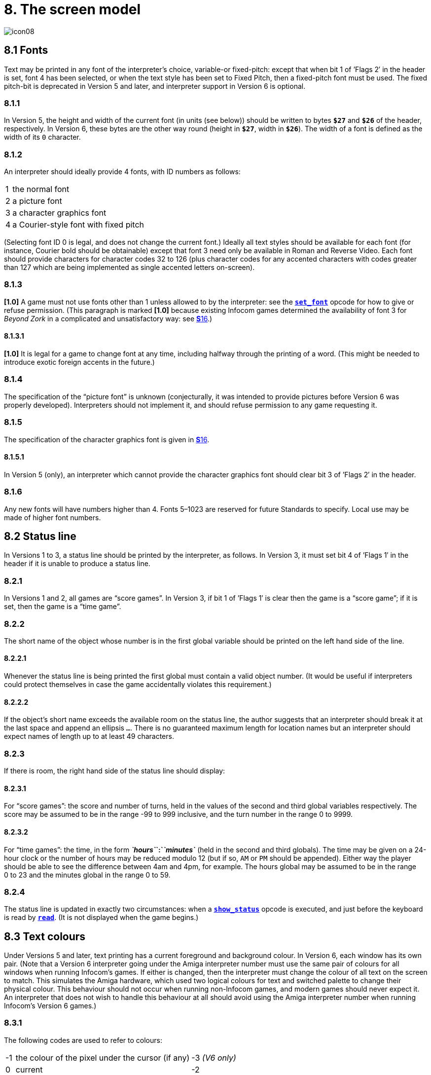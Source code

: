 = 8. The screen model
:idprefix:

image::icon08.gif[]

== 8.1 Fonts

Text may be printed in any font of the interpreter’s choice, variable-or fixed-pitch: except that when bit 1 of ’Flags 2′ in the header is set, font 4 has been selected, or when the text style has been set to Fixed Pitch, then a fixed-pitch font must be used. The fixed pitch-bit is deprecated in Version 5 and later, and interpreter support in Version 6 is optional.

=== 8.1.1

In Version 5, the height and width of the current font (in units (see below)) should be written to bytes `*$27*` and `*$26*` of the header, respectively. In Version 6, these bytes are the other way round (height in `*$27*`, width in `*$26*`). The width of a font is defined as the width of its `0` character.

=== 8.1.2

An interpreter should ideally provide 4 fonts, with ID numbers as follows:

[%autowidth, cols="^1,1" frame=none, grid=rows]
|===
|  1  | the normal font
|  2  | a picture font
|  3  | a character graphics font
|  4  | a Courier-style font with fixed pitch
|===

(Selecting font ID 0 is legal, and does not change the current font.) Ideally all text styles should be available for each font (for instance, Courier bold should be obtainable) except that font 3 need only be available in Roman and Reverse Video. Each font should provide characters for character codes 32 to 126 (plus character codes for any accented characters with codes greater than 127 which are being implemented as single accented letters on-screen).

=== 8.1.3

*[1.0]* A game must not use fonts other than 1 unless allowed to by the interpreter: see the xref:15-opcodes.adoc#set_font[`*set_font*`] opcode for how to give or refuse permission. (This paragraph is marked *[1.0]* because existing Infocom games determined the availability of font 3 for _Beyond Zork_ in a complicated and unsatisfactory way: see xref:16-font3.adoc[**S**16].)

==== 8.1.3.1

*[1.0]* It is legal for a game to change font at any time, including halfway through the printing of a word. (This might be needed to introduce exotic foreign accents in the future.)

=== 8.1.4

The specification of the “picture font” is unknown (conjecturally, it was intended to provide pictures before Version 6 was properly developed). Interpreters should not implement it, and should refuse permission to any game requesting it.

=== 8.1.5

The specification of the character graphics font is given in xref:16-font3.adoc[**S**16].

==== 8.1.5.1

In Version 5 (only), an interpreter which cannot provide the character graphics font should clear bit 3 of ’Flags 2′ in the header.

=== 8.1.6

Any new fonts will have numbers higher than 4. Fonts 5–1023 are reserved for future Standards to specify. Local use may be made of higher font numbers.

== 8.2 Status line

In Versions 1 to 3, a status line should be printed by the interpreter, as follows. In Version 3, it must set bit 4 of ’Flags 1′ in the header if it is unable to produce a status line.

=== 8.2.1

In Versions 1 and 2, all games are “score games”. In Version 3, if bit 1 of ’Flags 1′ is clear then the game is a “score game”; if it is set, then the game is a “time game”.

=== 8.2.2

The short name of the object whose number is in the first global variable should be printed on the left hand side of the line.

==== 8.2.2.1

Whenever the status line is being printed the first global must contain a valid object number. (It would be useful if interpreters could protect themselves in case the game accidentally violates this requirement.)

==== 8.2.2.2

If the object’s short name exceeds the available room on the status line, the author suggests that an interpreter should break it at the last space and append an ellipsis `…`. There is no guaranteed maximum length for location names but an interpreter should expect names of length up to at least 49 characters.

=== 8.2.3

If there is room, the right hand side of the status line should display:

==== 8.2.3.1

For “score games”: the score and number of turns, held in the values of the second and third global variables respectively. The score may be assumed to be in the range -99 to 999 inclusive, and the turn number in the range 0 to 9999.

==== 8.2.3.2

For “time games”: the time, in the form *_`hours`_`:`_`minutes`_* (held in the second and third globals). The time may be given on a 24-hour clock or the number of hours may be reduced modulo 12 (but if so, `AM` or `PM` should be appended). Either way the player should be able to see the difference between 4am and 4pm, for example. The hours global may be assumed to be in the range 0 to 23 and the minutes global in the range 0 to 59.

=== 8.2.4

The status line is updated in exactly two circumstances: when a xref:15-opcodes.adoc#show_status[`*show_status*`] opcode is executed, and just before the keyboard is read by xref:15-opcodes.adoc#read[`*read*`]. (It is not displayed when the game begins.)

== 8.3 Text colours

Under Versions 5 and later, text printing has a current foreground and background colour. In Version 6, each window has its own pair. (Note that a Version 6 interpreter going under the Amiga interpreter number must use the same pair of colours for all windows when running Infocom’s games. If either is changed, then the interpreter must change the colour of all text on the screen to match. This simulates the Amiga hardware, which used two logical colours for text and switched palette to change their physical colour. This behaviour should not occur when running non-Infocom games, and modern games should never expect it. An interpreter that does not wish to handle this behaviour at all should avoid using the Amiga interpreter number when running Infocom’s Version 6 games.)

=== 8.3.1

The following codes are used to refer to colours:

[%autowidth, cols="^1,1,1" frame=none, grid=rows]
|===
|  -1  | the colour of the pixel under the cursor (if any) | -3 _(V6 only)_
|  0   | current                                           | -2
|  1   | default                                           | -1
|  2   | black                                             | `$0000` (`$$0000000000000000`)
|  3   | red                                               | `$001D` (`$$0000000000011101`)
|  4   | green                                             | `$0340` (`$$0000001101000000`)
|  5   | yellow                                            | `$03BD` (`$$0000001110111101`)
|  6   | blue                                              | `$59A0` (`$$0101100110100000`)
|  7   | magenta                                           | `$7C1F` (`$$0111110000011111`)
|  8   | cyan                                              | `$77A0` (`$$0111011110100000`)
|  9   | white                                             | `$7FFF` (`$$0111111111111111`)
|  10  | light grey                                        | `$5AD6` (`$$0101101011010110`)
|  11  | medium grey                                       | `$4631` (`$$0100011000110001`)
|  12  | dark grey                                         | `$2D6B` (`$$0010110101101011`)
|  13  | _reserved_                                        |
|  14  | _reserved_                                        |
|  15  | transparent                                       | -4 _(V6 only)_
|===

Colours 10, 11, 12, 15 and -1 are available only in Version 6.

==== 8.3.1.1

*[1.1]* The equivalences between the colour numbers and true colours are recommended. The interpreter may allow the user to change the mapping, but the given values should be the default. If necessary, the game can check what true colour is being used for a given colour number using window properties 17 and 18.

Interpreters may provide different colours (eg making colour 10 dark grey), but if and only if they can detect they are running an original Infocom story file.

=== 8.3.2

If the interpreter cannot produce colours, it should clear bit 0 of ’Flags 1′ in the header. In Version 6 it should write colours 2 and 9 (black and white), either way round, into the default background and foreground colours in bytes `*$2c*` and `*$2d*` of the header.

=== 8.3.3

If the interpreter can produce colours, it should set bit 0 of ’Flags 1′ in the header, and write its default background and foreground colours into bytes `*$2c*` and `*$2d*` of the header.

=== 8.3.4

If a game wishes to use colours, it should have bit 6 in ’Flags 2′ set in its story file. (However, an interpreter should not rule out the use of colours just because this has not been done.)

=== 8.3.5

If a true colour, or an “under the cursor” colour has been requested by the game, then the foreground or background colour shown in window property 11 is implementation defined, with two exceptions:

==== 8.3.5.1

If the colour selected was one of the standard set (2–15), then that colour is indicated in property 11.

==== 8.3.5.2

If the colour selected was not one of the standard set (this can happen when using graphics, which may use many more colours), the colour shown in property 11 will be &geq; 16.

=== 8.3.6

*[1.1]* In Version 6 only, colour 15 is defined as transparent. This is only valid as a background colour; an attempt to select it for the foreground should produce a diagnostic. Interpreters not supporting transparency must ignore any attempt to select colour 15.

If the current background colour is transparent, then printed text is superimposed on the current window contents, without filling the background behind the text. xref:15-opcodes.adoc#erase_window[`*erase_window*`], xref:15-opcodes.adoc#erase_line[`*erase_line*`] and xref:15-opcodes.adoc#erase_picture[`*erase_picture*`] become null operations. The intent is to make it possible to superimpose text on non-uniform images. Up until now, only uniform images could be satisfactorily written on by sampling the background colour—that in itself would be problematical if the interpreter used dithering.

Scrolling with the background set to transparent is not permitted, so transparent should only be requested in a non-scrolling window. It is not valid to use Reverse Video style with the background set to transparent. Instructions that prompt for user input, such as read and save, should beavoided when the background is set to transparent, as it will not generally be possible for text entry to take place satisfactorily in the absence of a defined background colour. Printing text multiple times on top itself with the background set to transparent should be avoided, as the interpreter may use anti-aliasing, resulting in the text getting progressively heavier.

=== 8.3.7

*[1.1]* Standard 1.1 adds the ability for games to select many more colours with xref:15-opcodes.adoc#set_true_colour[`*set_true_colour*`], which uses 15-bit RBG colour values, with the following special values:

[%autowidth, cols="^1,1" frame=none, grid=rows]
|===
|  -1   | default setting
|  -2   | current setting
|  -3   | colour under cursor _(V6 only)_
|  -4   | transparent _(V6 only)_
|===

==== 8.3.7.1

*[1.1]* The interpreter selects the closest approximations available to the requested colours. In V6, the interpreter may store the approximations in window properties 16 and 17, so the program can tell how close it got (although it is acceptable for the interpreter to just store the requested value).

In the minimal implementation, interpreters just need to match to the closest of the standard colours and internally call xref:15-opcodes.adoc#set_colour[`*set_colour*`] (although that would have to ensure window properties 16 and 17 were updated). In a full implementation this would be turned around and xref:15-opcodes.adoc#set_colour[`*set_colour*`] would internally call xref:15-opcodes.adoc#set_true_colour[`*set_true_colour*`].

True colour specifications are in the Srgb colour space, `*$0000*` being black and `*$7FFF*` being white. Colours should be gamma adjusted if necessary. See the *PNG* specification for a good introduction to colour spaces and gamma correction.

== 8.4 Screen dimensions

The screen should ideally be at least 60 characters wide by 14 lines deep. (Old Apple II interpreters had a 40 character width and some modern laptop ones have a 9 line height, but implementors should seek to avoid these extremes if possible.) The interpreter may change the exact dimensions whenever it likes but must write the current height (in lines) and width (in characters) into bytes `*$20*` and `*$21*` in the header.

=== 8.4.1

The interpreter should use the screen height for calculating when to pause and print `[MORE]`. A screen height of 255 lines means “infinite height”, in which case the interpreter should never stop printing for a `[MORE]` prompt. (In case, say, the screen is actually a teletype printer, or has very good “scrollback”.)

=== 8.4.2

Screen dimensions are measured in notional “units”. In Versions 1 to 4, one unit is simply the height or width of one character. In Version 5 and later, the interpreter is free to implement units as anything from character sizes down to individual pixels.

=== 8.4.3

In Version 5 and later, the screen’s width and height in units should be written to the words at `*$22*` and `*$24*`.

== 8.5 Screen model (V1, V2)

The screen model for Versions 1 and 2 is as follows:

=== 8.5.1

The screen can only be printed to (like a teletype) and there is no control of the cursor.

=== 8.5.2

At the start of a game, the screen should be cleared and the text cursor placed at the bottom left (so that text scrolls upwards as the game gets under way).

== 8.6 Screen model (V3)

The screen model for Version 3 is as follows:

=== 8.6.1

The screen is divided into a lower and an upper window and at any given time one of these is selected. (Initially it is the lower window.) The game uses the xref:15-opcodes.adoc#set_window[`*set_window*`] opcode to select one of the two. Each window has its own cursor position at which text is printed. Operations in the upper window do not move the cursor of the lower. Whenever the upper window is selected, its cursor position is reset to the top left. Selecting, or re-sizing, the upper window does not change the screen’s appearance.

==== 8.6.1.1

The upper window has variable height (of _n_ lines) and the same width as the screen. This should be displayed on the _n_ lines of the screen below the top one (which continues to hold the status line). Initially the upper window has height 0. When the lower window is selected, the game can split off an upper window of any chosen size by using the xref:15-opcodes.adoc#split_window[`*split_window*`] opcode.

===== 8.6.1.1.1

Printing onto the upper window overlays whatever text is already there.

===== 8.6.1.1.2

When a screen split takes place in Version 3, the upper window is cleared.

==== 8.6.1.2

An interpreter need not provide the upper window at all. If it is going to do so, it should set bit 5 of ’Flags 1′ in the header to signal this to the game. It is only legal for a game to use xref:15-opcodes.adoc#set_window[`*set_window*`] or xref:15-opcodes.adoc#split_window[`*split_window*`] if this bit has been set.

==== 8.6.1.3

Following a “restore” of the game, the interpreter should automatically collapse the upper window to size 0.

=== 8.6.2

When text reaches the bottom right of the lower window, it should be scrolled upwards. The upper window should never be scrolled: it is legal for a character to be printed on the bottom right position of the upper window (but the position of the cursor after this operation is undefined: the author suggests that it stay put).

=== 8.6.3

At the start of a game, the screen should be cleared and the text cursor placed at the bottom left (so that text scrolls upwards as the game gets under way).

== 8.7 Screen model (V4, V5)

The screen model for Versions 4 and later, except Version 6, is as follows:

=== 8.7.1

Text can be printed in five different styles (modelled on the VT100 design of terminal). These are: Roman (the default), Bold, Italic, Reverse Video (usually printed with foreground and background colours reversed) and Fixed Pitch. The specification does not require the interpreter to be able to display more than one of these at once (e.g. to combine italic and bold), and most interpreters can’t. If the interpreter is going to allow certain combinations, then note that changing back to Roman should turn off all the text styles currently active.

==== 8.7.1.1

An interpreter need not provide Bold or Italic (even for font 1) and is free to interpret them broadly. (For example, rendering bold-face by changing the colour, or rendering italic with underlining.)

==== 8.7.1.2

It is legal to change text style at any point, including in the middle of a word being printed.

==== 8.7.1.3

*[1.1]* Although a story file can determine which individual styles are available by inspecting the header, this gives no indication of which styles can be combined. To improve this situation, at least for Version 6, Standard 1.1 requires window property 10 to show the actual style combination currently in use; with this a story file can probe for the availability of particular combinations.

=== 8.7.2

There are two “windows”, called “upper” and “lower”: at any given time one of these two is selected. (Initially it is the lower window.) The game uses the `*set_window*` opcode to select one of the two. Each window has its own cursor position at which text is printed. Operations in the upper window do not move the cursor of the lower. Whenever the upper window is selected, its cursor position is reset to the top left.

==== 8.7.2.1

The upper window has variable height (of _n_ lines) and the same width as the screen. (It is usual for interpreters to print the upper window on the top _n_ lines of the screen, overlaying any text which is already there, having been printed in the lower window some time ago.) Initially the upper window has height 0. When the lower window is selected, the game can split off an upper window of any chosen size by using the xref:15-opcodes.adoc#split_window[`*split_window*`] opcode.

===== 8.7.2.1.1

It is unclear exactly what xref:15-opcodes.adoc#split_window[`*split_window*`] should do if the upper window is currently selected. The author suggests that it should work as usual, leaving the cursor where it is if the cursor is still inside the new upper window, and otherwise moving the cursor back to the top left. (This is analogous to the Version 6 practice.)

==== 8.7.2.2

In Version 4, the lower window’s cursor is always on the bottom screen line. In Version 5 it can be at any line which is not underneath the upper window. If a split takes place which would cause the upper window to swallow the lower window’s cursor position, the interpreter should move the lower window’s cursor down to the line just below the upper window’s new size.

==== 8.7.2.3

When the upper window is selected, its cursor position can be moved with xref:15-opcodes.adoc#set_cursor[`*set_cursor*`]. This position is given in characters in the form (_row_, _column_), with (1,1) at the top left. The opcode has no effect when the lower window is selected. It is illegal to move the cursor outside the current size of the upper window.

==== 8.7.2.4

An interpreter should use a fixed-pitch font when printing on the upper window.

==== 8.7.2.5

In Versions 3 to 5, text buffering is never active in the upper window (even if a game begins printing there without having turned it off).

=== 8.7.3

Clearing regions of the screen:

==== 8.7.3.1

When text reaches the bottom right of the lower window, it should be scrolled upwards. (When the text style is Reverse Video the new blank line should _not_ have reversed colours.) The upper window should never be scrolled: it is legal for a character to be printed on the bottom right position of the upper window (but the position of the cursor after this operation is undefined: the author suggests that it stay put).

==== 8.7.3.2

Using the opcode xref:15-opcodes.adoc#erase_window[`*erase_window*`], the specified window can be cleared to background colour. (Even if the text style is Reverse Video the new blank space should not have reversed colours.)

===== 8.7.3.2.1

In Versions 5 and later, the cursor for the window being erased should be moved to the top left. In Version 4, the lower window’s cursor moves to its bottom left, while the upper window’s cursor moves to top left.

==== 8.7.3.3

Erasing window -1 clears the whole screen to the background colour of the lower screen, collapses the upper window to height 0, moves the cursor of the lower screen to bottom left (in Version 4) or top left (in Versions 5 and later) and selects the lower screen. The same operation should happen at the start of a game.

==== 8.7.3.4

Using xref:15-opcodes.adoc#erase_line[`*erase_line*`] in the upper window should erase the current line from the cursor position to the right-hand edge, clearing it to background colour. (Even if the text style is Reverse Video the new blank space should not have reversed colours.)

== 8.8 Screen model (V6)

The screen model for Version 6 is as follows:

=== 8.8.1

The display is an array of pixels. Coordinates are usually given (in units) in the form (_y_,_x_), with (1,1) in the top left.

=== 8.8.2

If the interpreter thinks the screen should be redrawn (e.g. because a menu window has been clicked over it), it may set bit 2 of ’Flags 2′. The game is expected to notice, take action and clear the bit. (However, a more efficient interpreter would handle redraws itself.)

=== 8.8.3

There are eight “windows”, numbered 0 to 7. The code -3 is used as a window number to mean “the currently selected window”. This selection can be changed with the xref:15-opcodes.adoc#set_window[`*set_window*`] opcode. Windows are invisible and usually lie on top of each other. All text and graphics plotting is always clipped to the current window, and anything showing through is plotted onto the screen. Subsequent movements of the window do not move what was printed and there is no sense in which characters or graphics ‘belong’ to any particular window once printed. Each window has a position (in units), a size (in units), a cursor position within it (in units, relative to its own origin), a number of flags called “attributes” and a number of variables called “properties”.

==== 8.8.3.1

There are four attributes, numbered as follows:

[%autowidth, cols="^1,1" frame=none, grid=rows]
|===
|     0     | wrapping
|     1     | scrolling
|     2     | text copied to output stream 2 (the transcript, if selected)
|     3     | buffered printing
|===

Each can be turned on or off, using the xref:15-opcodes.adoc#window_style[`*window_style*`] opcode.

===== 8.8.3.1.1

“Wrapping” is the continuation of printed text from one line to the next. Text running up to the right margin will continue from the left margin of the following line. If “wrapping” is off then characters will be printed until no more can be fitted in without hitting the right margin, at which point the cursor will move to the right margin and stay there, so that any further text will be ignored.

===== 8.8.3.1.2

“Buffered printing” means that text to be printed in the window is temporarily stored in a buffer and only flushed onto the screen at intervals convenient for the interpreter.

====== 8.8.3.1.2.1

“Buffered printing” has two practical effects: firstly it causes a delay before printed text actually appears.

====== 8.8.3.1.2.2

Secondly it affects the way “wrapping” is done. If “buffered printing” is on, then text is wrapped after the last word which could fit on a line. If not, then text is wrapped after the last character that could fit.

Example: suppose the text “Here is an abacus” is printed in a narrow window. The appearance (after the buffer has been flushed, if there is buffered printing) might be:

[%autowidth, cols="^1,1,m" frame=none, grid=rows]
|===
| Wrapping | Buffering | Example

|
|
|<-   margins   ->

|on
|on
|Here is an +
abacus^

|off
|on
|Here is an aba^

|on
|off
|Here is an aba +
cus^

|off
|off
|Here is an aba^
|===

where the caret denotes the final position of the cursor. (Games often alter “wrapping”: it would normally be on for a window holding running text but off for a status-line window, which is why window 0 has “wrapping” on by default but all other windows have “wrapping” off by default. On the other hand all windows have “buffered printing” on by default and games only alter this in rare circumstances to avoid delays in the appearance of individual printed characters.)

==== 8.8.3.2

There are 16 properties, numbered as follows:

[%autowidth, cols="^1,1" frame=none, grid=rows]
|===
| 0  | y coordinate
| 1  | x coordinate
| 2  | y size
| 3  | x size
| 4  | y cursor
| 5  | x cursor
| 6  | left margin size
| 7  | right margin size
| 8  | newline interrupt routine
| 9  | interrupt countdown
| 10 | text style
| 11 | colour data
| 12 | font number
| 13 | font size
| 14 | attributes
| 15 | line count
| 16 | true foreground colour
| 17 | true background colour
|===

Each property is a standard Z-machine number and is readable with xref:15-opcodes.adoc#get_wind_prop[`*get_wind_prop*`]. Properties 0 through 15 are writeable with xref:15-opcodes.adoc#put_wind_prop[`*put_wind_prop*`]. However, a game should only use xref:15-opcodes.adoc#put_wind_prop[`*put_wind_prop*`] to set the newline interrupt routine, the interrupt countdown and the line count: everything else is either set by the interpreter or by specialised opcodes (such as xref:15-opcodes.adoc#set_font[`*set_font*`]). The true foreground and true background properties must not be written by xref:15-opcodes.adoc#put_wind_prop[`*put_wind_prop*`].

===== 8.8.3.2.1

If a window has character wrapping, then text is clipped to stay inside the left and right margins. After a new-line, the cursor moves to the left margin on the next line. Margins can be set with xref:15-opcodes.adoc#set_margins[`*set_margins*`] but this should only be done just after a newline or just after the window has been selected. (These values are margin sizes in pixels, and are by default 0.)

===== 8.8.3.2.2

If the interrupt countdown is set to a non-zero value (which by default it is not), then the line count is decremented on each new-line, and when it hits zero the routine whose packed address is stored in the “newline interrupt routine” property is called before text printing resumes. (This routine may, for example, meddle with margins to roll text around a crinkly-shaped picture.) The interrupt routine should not attempt to print anything.

====== 8.8.3.2.2.1

Because of an Infocom bug, if the interpreter number is 6 (for MSDOS) and the story file is _Zork Zero_ release 393.890714, but in no other case, the interpreter must do the following instead: (1) move to the new line, (2) put the cursor at the current left margin, (3) call the interrupt routine (if it’s time to do so). This is the least bad way to get around a basic inconsistency in existing Infocom story files and interpreters.

====== 8.8.3.2.2.2

Note that the xref:15-opcodes.adoc#set_margins[`*set_margins*`] opcode, which is often used by newline interrupt routines (to adjust the shape of a margin as it flows past a picture), automatically moves the cursor if the change in margins would leave the cursor outside them. The effect will depend, unfortunately, on which sequence of events above takes place.

====== 8.8.3.2.2.3

A line count is never decremented below -999.

===== 8.8.3.2.3

The text style is set just as in Version 4, using xref:15-opcodes.adoc#set_text_style[`*set_text_style*`] (which sets that for the current window). The property holds the operand of that instruction (e.g. 4 for italic).

===== 8.8.3.2.4

The foreground colour is stored in the lower byte of the colour data property, the background colour in the upper byte.

===== 8.8.3.2.5

The font height (in pixels) is stored in the upper byte of the font size property, the font width (in pixels) in the lower byte.

===== 8.8.3.2.6

The interpreter should use the line count to see when it should print `[MORE]`. A line count of -999 means “never print `[MORE]`”. (Version 6 games often set line counts to manipulate when `[MORE]` is printed.)

===== 8.8.3.2.7

If an attempt is made by the game to read the cursor position at a time when text is held unprinted in a buffer, then this text should be flushed first, to ensure that the cursor position is accurate before being read.

===== 8.8.3.2.8

*[1.1]* The true foreground and background colours show the actual colour being used for the foreground and background, whether it was set using xref:15-opcodes.adoc#set_colour[`*set_colour*`] or xref:15-opcodes.adoc#set_true_colour[`*set_true_colour*`]. Transparent is indicated as -4. If the colour was sampled from a picture then the value shown may be a 15-bit rounding of a more precise colour, leading to a slight inaccuracy if the colour is read and then written back.

==== 8.8.3.3

All eight windows begin at (1,1). Window 0 occupies the whole screen and is initially selected. Window 1 is as wide as the screen but has zero height. Windows 2 to 7 have zero width and height. Window 0 initially has attribute 1 off and 2, 3 and 4 on (scrolling, copy to printer transcript, buffering). Windows 1 to 7 initially have attribute 4 (buffering) on, and the other attributes off.

==== 8.8.3.4

A window can be moved with xref:15-opcodes.adoc#move_window[`*move_window*`] and resized with xref:15-opcodes.adoc#window_size[`*window_size*`]. If the window size is reduced so that its cursor lies outside it, the cursor should be reset to the left margin on the top line.

==== 8.8.3.5

Each window remembers its own cursor position (relative to its own coordinates, so that the position (1,1) is at its top left). These can be changed using xref:15-opcodes.adoc#set_cursor[`*set_cursor*`] (and it is legal to move the cursor for an unselected window). It is illegal to move the cursor outside the current window.

==== 8.8.3.6

Each window can be scrolled vertically (up or down) any number of pixels, using the xref:15-opcodes.adoc#scroll_window[`*scroll_window*`] opcode.

=== 8.8.4

To some extent windows 0 and 1 mimic the behaviour of the lower and upper windows in the Version 4 screen model:

==== 8.8.4.1

The xref:15-opcodes.adoc#split_screen[`*split_screen*`] opcode tiles windows 0 and 1 together to fill the screen, so that window 1 has the given height and is placed at the top left, while window 0 is placed just below it (with its height suitably shortened, possibly making it disappear altogether if window 1 occupies the whole screen).

==== 8.8.4.2

An “unsplit” (that is, a `*split_screen 0*`) takes place when the entire screen is cleared with `*erase_window -1*`, if a “split” has previously occurred (meaning that windows 0 and 1 have been set up as above).

=== 8.8.5

Screen clearing operations:

==== 8.8.5.1

Erasing a picture is like drawing it (see below), except that the space where it would appear is painted over with background colour instead.

==== 8.8.5.2

The current line can be erased using xref:15-opcodes.adoc#erase_line[`*erase_line*`], either all the way to the right margin or by any positive number of pixels in that direction. The space is painted over with background colour (even if the current text style is Reverse Video).

==== 8.8.5.3

Each window can be erased using xref:15-opcodes.adoc#erase_window[`*erase_window*`], erasing to background colour (even if the current text style is Reverse Video).

===== 8.8.5.3.1

Erasing window number -1 erases the entire screen to the background colour of window 0, unsplits windows 0 and 1 (see xref:8–7–3–3[**S**8.7.3.3 above]) and selects window 0.

===== 8.8.5.3.2

Erasing window -2 erases the entire screen to the current background colour. (It doesn’t perform xref:15-opcodes.adoc#erase_window[`*erase_window*`] for all the individual windows, and it doesn’t change any window attributes or cursor positions.)

=== 8.8.6

Pictures may accompany the game. They are not stored in the story file (or the Z-machine) itself, and the interpreter is simply expected to know where to find them.

==== 8.8.6.1

Pictures are numbered from 1 upwards (not necessarily contiguously). They can be “drawn” or “erased” (using xref:15-opcodes.adoc#draw_picture[`*draw_picture*`] and xref:15-opcodes.adoc#erase_picture[`*erase_picture*`]). Before attempting to do so, a game may ask the interpreter about the picture (using xref:15-opcodes.adoc#picture_data[`*picture_data*`]): this allows the interpreter to signal that the picture in question is unavailable, or to specify its height and width.

==== 8.8.6.2

The game may, if it wishes, use the xref:15-opcodes.adoc#picture_table[`*picture_table*`] opcode to give the interpreter advance warning that a group of pictures will soon be needed (for instance, a collection of icons making up a control panel). The interpreter may want to load these pictures off disc and into a memory cache.

=== 8.8.7

*[1.1]* Interpreters may use a backing store to store the Z-machine screen state, rather than plotting directly to the screen. This would normally be the case in a windowed operating system environment. If a backing store is in use, display changes executed by the Z-machine may not be immediately made visible to the user. Standard 1.1 adds the new opcode xref:15-opcodes.adoc#buffer_screen[`*buffer_screen*`] to Version 6 to control screen updates. An interpreter is free to ignore the opcode if it doesn’t fit its display model (in which case it must act as if xref:15-opcodes.adoc#buffer_screen[`*buffer_screen*`] is always set to 0).

==== 8.8.7.1

*[1.1]* When xref:15-opcodes.adoc#buffer_screen[`*buffer_screen*`] is set to 0 (the default), all display changes are expected to become visible to the user either immediately, or within a short period of time, at the interpreter’s discretion. At a minimum, all updates become visible before waiting for input. Any intermediate display states between input requests may not be seen; for example when printing a large amount of new text into a scrolling window, all the intermediate scroll positions may or may not be shown.

When xref:15-opcodes.adoc#buffer_screen[`*buffer_screen*`] is set to 1, the interpreter need not change the visible display at all. Any display changes can be done purely in the backing store. A program may set xref:15-opcodes.adoc#buffer_screen[`*buffer_screen*`] to 1 before carrying out a complex layered graphical composition, to indicate that the intermediate states are not worth showing. It would be extremely ill-advised to prompt for input with xref:15-opcodes.adoc#buffer_screen[`*buffer_screen*`] set to 1.

When xref:15-opcodes.adoc#buffer_screen[`*buffer_screen*`] is set back to 0, the display is not necessarily updated immediately. If this is required, the game must request it seperately (see xref:8–8–7–2[**S**8.8.7.2 below]).

==== 8.8.7.2

*[1.1]* With xref:15-opcodes.adoc#buffer_screen[`*buffer_screen*`] in either state, an update of the visible display can be forced immediately by issuing `*buffer_screen -1*`, without altering the current buffering state. Note that `*buffer_screen -1*` does not flush the text buffer.

***

== Remarks

See xref:16-font3.adoc[**S**16] for comment on how _Beyond Zork_ uses fonts.

Some interpreters print the status line when they begin running a Version 3 game, but this is incorrect. (It means that a small game printing text and then quitting cannot be run unless it includes an object.) The author’s preferred status line formats are:

----
Hall of Mists                                 80/733
Lincoln Memorial                              12:03 PM
----

Thus the score/turns block always fits in 3+1+4=8 characters and the time in 2+1+2+1+2=8 characters. (Games needing more exotic time lines, for example, should not be written in Version 3.)

The only existing Version 3 game to use an upper window is _Seastalker_ (for its sonarscope display).

Some ports of *ITF* apply buffering (i.e. word-wrapping) and scrolling to the upper window, with unfortunate consequences. This is why the standard Inform status line is one character short of the width of the screen.

The original Infocom files seldom use xref:15-opcodes.adoc#erase_window[`*erase_window*`], except with window -1 (for instance _Trinity_ only uses it in this form). *ITF* does not implement it in any other case.

The Version 5 re-releases of older games make use of consecutive xref:15-opcodes.adoc#set_text_style[`*set_text_style*`] instructions to attempt to combine boldface reverse video (in the hints system).

None of Infocom’s Version 4 or 5 files use xref:15-opcodes.adoc#erase_line[`*erase_line*`] at all, and *ITF* implements it badly (with unpredictable behaviour in Reverse Video text style). (It’s interesting to note that the Version 5 edition of _Zork I_—one of the earliest Version 5 files—blanks out lines by looking up the screen width and printing that many spaces.)

It’s recommended that a Version 5 interpreter always use units to correspond to characters: that is, characters occupy 1 × 1 units. _Beyond Zork_ was written in the expectation that it could be using either 1 × 1 or 8 × 8, and contains correct code to calculate screen positions whatever units are used. (Infocom’s Version 5 interpreter for MSDOS could either run in a text mode, 1 × 1, or a graphics mode, 8 × 8.) However, the German translation of _Zork I_ contains incorrect code to calculate screen positions unless 1 × 1 units are used.

Note that a minor bug in *Zip* writes bytes `*$22*` to `*$25*` in the header as four values, giving the screen dimensions in the form _left_, _right_, _top_, _bottom_: provided units are characters (i.e. provided the font width and height are both 1) then since “left” and “top” are both 0, this bug has no effect.

Some details of the known IBM graphics files are given in Paul David Doherty’s _Infocom Fact Sheet_. See also Mark Howell’s program `pix2gif`, which extracts pictures to GIF files. (This is one of his *Ztools* programs.)

Although Version 6 graphics files are not specified here, and were released in several different formats by Infocom for different computers, a consensus seems to have emerged that the MCGA pictures are the ones to adopt (files with filenames `*.MG1`). These are visually identical to Amiga pictures (whose format has been deciphered by Mark Knibbs). However, some Version 6 story files were tailored to the interpreters they would run on, and use the pictures differently according to what they expect the pictures to be. (For instance, an Amiga-intended story file will use one big Amiga-format picture where an MSDOS-intended story file will use several smaller MCGA ones.)

The easiest option is to interpret only DOS-intended Version 6 story files and only MCGA pictures. But it may be helpful to examine the *Frotz* source code, as *Frotz* implements xref:15-opcodes.adoc#draw_picture[`*draw_picture*`] and xref:15-opcodes.adoc#picture_data[`*picture_data*`] so that Amiga and Macintosh forms of Version 6 story files can also be used.

It is generally felt that newly-written graphical games should not imitate the old Infocom graphics formats, which are very awkward to construct and have been overtaken by technology. Instead, the *Blorb* proposal for packaging up resources with Z-machine games calls for PNG format graphics glued together in a fairly simple way. The graphics for Infocom’s Version 6 games have been made available in *Blorb* format, so that understanding Infocom’s picture-sets is no longer very useful.

The line count of -999 preventing `[MORE]` is a device used by the demonstration mode of _Zork Zero_.

Interpreter authors are advised that all 8 windows in Version 6 must be treated identically. The only ways in which they are distinguished are:

- Different default positions + sizes
- Different default attributes
- xref:15-opcodes.adoc#split_window[`*split_window*`] manipulates windows 0 and 1 specifically
- Window 1 is the default mouse window

Differences in interpreter behaviour must only arise from differences in window attributes and properties.

In V6, it is legal to position the cursor up against the right or bottom of a window—eg at (1,1) in a zero-sized window or at (641,401) in 640 × 400 window. Indeed, this is the default state of windows 1 to 7, and the cursor may be left at the right-hand side of a window when wrapping is off.

Attempting to print text (including new-lines) when the cursor is fewer than font_height units from the bottom of the window results in undefined behaviour—this precludes any printing in windows less than font_height units high.

It is legal for interpreters to always show the same value in property 11 if a true or sampled colour is in use. As a result, story files cannot assume that setting a value that was read from property 11 will give the same colour, if `*set_colour -1*` has been used in that window.

The same rules apply if an interpreter offers non-standard default colours although in this case it would be ill-advised to show the same colour numbers for foreground and background—unless they can be distinguished, non-standard default colours should probably not be offered.

If the interpreter offers a limited palette, then there is no problem, as it can be arranged for there to be fewer than 240 distinct non-standard colours. In an interpreter with a higher colour-depth, a good implementation would be to use colours 16–255 to represent the last 240 distinct non-standard colours used, re-using numbers after 240 colours have been used. This will minimize potential problems caused by non-standard colours, particularly when set as defaults.

Regardless of the limitations on colour numbers, in Version 6 each window must remember accurately the colour pair selected, so it is preserved across window switches.

***

xref:8–7–2–3[**S*8.7.2.3] states that it is illegal to move the cursor outside the current size of the upper window. xref:8–8–3–5[*S**8.8.3.5] gives the equivalent rule for Version 6.

Many modern games have been lax in obeying this rule; in particular some of the standard Inform menu libraries have violated it. Infocom’s _Sherlock_ also miscalculated the size of the upper window to use for box quotes.

It is recommended that if the cursor is moved below the split position in V4/V5, interpreters should execute an implicit xref:15-opcodes.adoc#split_window[`*split_window*`] to contain the requested cursor position, if possible. Diagnostics should be produced, but should be suppressable.

***

Some modern Z-Machine interpeters (mainly those using Andrew Plotkin’s *Glk* interface standard) use a seperate text windows for the status line. While this is not Standard behaviour, it largely causes no problems. However _Trinity_, and many more recent Inform games, print quote boxes using a technique that is not compatible with this implementation.

Andrew Plotkin has written up some http://eblong.com/zarf/glk/quote-box.html[notes] on the issue, including a workaround.

***

Infocom’s Version 6 interpreters and story files disagree on the meaning of window attributes 0 and 3 and the opcode xref:15-opcodes.adoc#buffer_mode[`*buffer_mode*`], in such a way that the original specification is hard to deduce from the final behaviour. If we call the three possible ways that text can appear “word wrap”, “char wrap” and “char clip”:

[%autowidth, cols="^1,m" frame=none, grid=rows]
|===
|
| <-   margins   ->

| word wrap
| Here is an +
abacus^

| char wrap
| Here is an aba +
cus^

| char clip
| Here is an aba^
|===

then Infocom’s interpreters behave as follows:

[%autowidth, cols="1,1,1,1,1" frame=none, grid=rows]
|===
| Mode                  | Apple II      | MSDOS         | Macintosh | Amiga

| A0 off, A3 off        | char clip(LR) | char clip()   | ―       | ―
| A0 off, A3 on         | char clip(LR) | char clip(LR) | ―       | ―
| A0 on, A3 off         | word wrap     | char wrap     | ―       | ―
| A0 on, A3 on          | word wrap     | word wrap     | ―       | ―
| `*buffer_mode off*`   | ―           | ―           | char wrap | char clip(L)
| `*buffer_mode on*`    | ―           | ―           | word wrap | word wrap
|===

Here “―” means that the interpreter ignores the given state, and the presence of L, R or both after “char clip” indicates which of the left and right margins are respected. The Amiga behaviour may be due to a bug and two bugs have also been found in the MSDOS implementation. Under this standard, the appearance is as follows:

[%autowidth, cols="1,1" frame=none, grid=rows]
|===
| Mode                  | Standard

| A0 off, A3 off        | char clip(LR)
| A0 off, A3 on         | char clip(LR)
| A0 on, A3 off         | char wrap
| A0 on, A3 on          | word wrap
| `*buffer_mode off*`   | ―
| `*buffer_mode on*`    | ―
|===

Due to a bug or an oversight, the V6 story files for all interpreters use xref:15-opcodes.adoc#buffer_mode[`*buffer_mode*`] once: to remove buffering while printing `Please wait…` with a row of full stops trickling out during a slow operation. Buffering would frustrate this, but fortunately on modern computers the operation is no longer slow and so the bug does not cause trouble.
